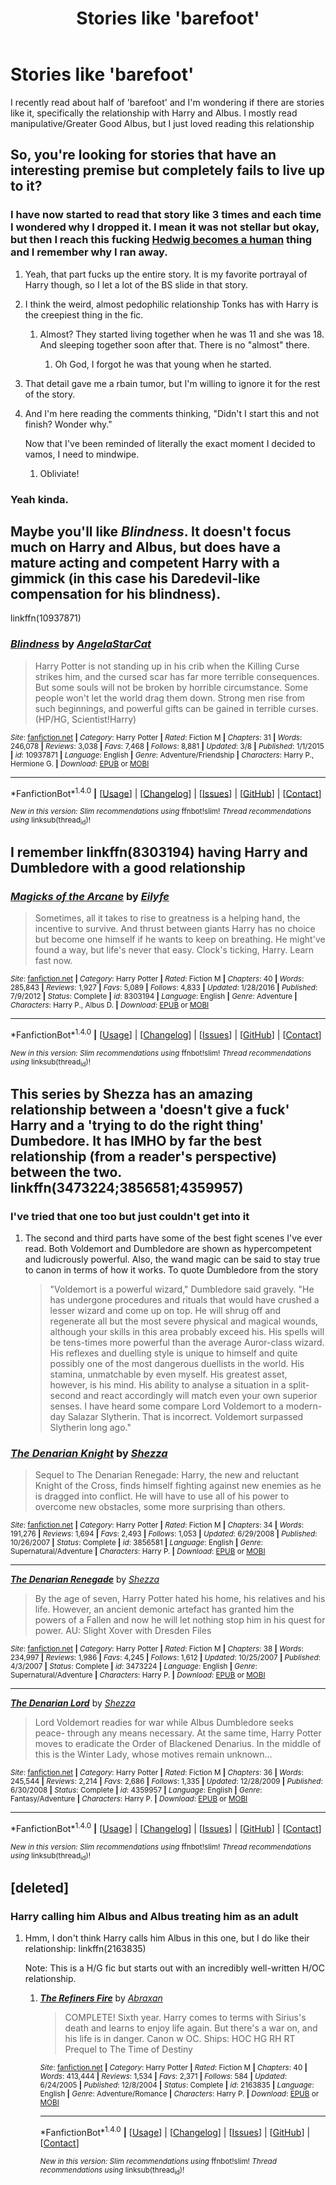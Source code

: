 #+TITLE: Stories like 'barefoot'

* Stories like 'barefoot'
:PROPERTIES:
:Author: bandito91
:Score: 9
:DateUnix: 1491221702.0
:DateShort: 2017-Apr-03
:END:
I recently read about half of 'barefoot' and I'm wondering if there are stories like it, specifically the relationship with Harry and Albus. I mostly read manipulative/Greater Good Albus, but I just loved reading this relationship


** So, you're looking for stories that have an interesting premise but completely fails to live up to it?
:PROPERTIES:
:Author: Lord_Anarchy
:Score: 13
:DateUnix: 1491225815.0
:DateShort: 2017-Apr-03
:END:

*** I have now started to read that story like 3 times and each time I wondered why I dropped it. I mean it was not stellar but okay, but then I reach this fucking [[/spoiler][Hedwig becomes a human]] thing and I remember why I ran away.
:PROPERTIES:
:Author: Distaly
:Score: 13
:DateUnix: 1491232984.0
:DateShort: 2017-Apr-03
:END:

**** Yeah, that part fucks up the entire story. It is my favorite portrayal of Harry though, so I let a lot of the BS slide in that story.
:PROPERTIES:
:Author: LocalMadman
:Score: 3
:DateUnix: 1491242040.0
:DateShort: 2017-Apr-03
:END:


**** I think the weird, almost pedophilic relationship Tonks has with Harry is the creepiest thing in the fic.
:PROPERTIES:
:Author: yarglethatblargle
:Score: 2
:DateUnix: 1491266258.0
:DateShort: 2017-Apr-04
:END:

***** Almost? They started living together when he was 11 and she was 18. And sleeping together soon after that. There is no "almost" there.
:PROPERTIES:
:Author: Setarko
:Score: 3
:DateUnix: 1491308186.0
:DateShort: 2017-Apr-04
:END:

****** Oh God, I forgot he was that young when he started.
:PROPERTIES:
:Author: yarglethatblargle
:Score: 1
:DateUnix: 1491317343.0
:DateShort: 2017-Apr-04
:END:


**** That detail gave me a rbain tumor, but I'm willing to ignore it for the rest of the story.
:PROPERTIES:
:Author: healzsham
:Score: 1
:DateUnix: 1491260814.0
:DateShort: 2017-Apr-04
:END:


**** And I'm here reading the comments thinking, "Didn't I start this and not finish? Wonder why."

Now that I've been reminded of literally the exact moment I decided to vamos, I need to mindwipe.
:PROPERTIES:
:Author: Terras1fan
:Score: 1
:DateUnix: 1491273512.0
:DateShort: 2017-Apr-04
:END:

***** Obliviate!
:PROPERTIES:
:Author: CryptidGrimnoir
:Score: 1
:DateUnix: 1491433188.0
:DateShort: 2017-Apr-06
:END:


*** Yeah kinda.
:PROPERTIES:
:Author: bandito91
:Score: 2
:DateUnix: 1491226124.0
:DateShort: 2017-Apr-03
:END:


** Maybe you'll like /Blindness/. It doesn't focus much on Harry and Albus, but does have a mature acting and competent Harry with a gimmick (in this case his Daredevil-like compensation for his blindness).

linkffn(10937871)
:PROPERTIES:
:Author: hovercraft_of_eels
:Score: 5
:DateUnix: 1491226998.0
:DateShort: 2017-Apr-03
:END:

*** [[http://www.fanfiction.net/s/10937871/1/][*/Blindness/*]] by [[https://www.fanfiction.net/u/717542/AngelaStarCat][/AngelaStarCat/]]

#+begin_quote
  Harry Potter is not standing up in his crib when the Killing Curse strikes him, and the cursed scar has far more terrible consequences. But some souls will not be broken by horrible circumstance. Some people won't let the world drag them down. Strong men rise from such beginnings, and powerful gifts can be gained in terrible curses. (HP/HG, Scientist!Harry)
#+end_quote

^{/Site/: [[http://www.fanfiction.net/][fanfiction.net]] *|* /Category/: Harry Potter *|* /Rated/: Fiction M *|* /Chapters/: 31 *|* /Words/: 246,078 *|* /Reviews/: 3,038 *|* /Favs/: 7,468 *|* /Follows/: 8,881 *|* /Updated/: 3/8 *|* /Published/: 1/1/2015 *|* /id/: 10937871 *|* /Language/: English *|* /Genre/: Adventure/Friendship *|* /Characters/: Harry P., Hermione G. *|* /Download/: [[http://www.ff2ebook.com/old/ffn-bot/index.php?id=10937871&source=ff&filetype=epub][EPUB]] or [[http://www.ff2ebook.com/old/ffn-bot/index.php?id=10937871&source=ff&filetype=mobi][MOBI]]}

--------------

*FanfictionBot*^{1.4.0} *|* [[[https://github.com/tusing/reddit-ffn-bot/wiki/Usage][Usage]]] | [[[https://github.com/tusing/reddit-ffn-bot/wiki/Changelog][Changelog]]] | [[[https://github.com/tusing/reddit-ffn-bot/issues/][Issues]]] | [[[https://github.com/tusing/reddit-ffn-bot/][GitHub]]] | [[[https://www.reddit.com/message/compose?to=tusing][Contact]]]

^{/New in this version: Slim recommendations using/ ffnbot!slim! /Thread recommendations using/ linksub(thread_id)!}
:PROPERTIES:
:Author: FanfictionBot
:Score: 1
:DateUnix: 1491227033.0
:DateShort: 2017-Apr-03
:END:


** I remember linkffn(8303194) having Harry and Dumbledore with a good relationship
:PROPERTIES:
:Author: boyonthefence
:Score: 5
:DateUnix: 1491235033.0
:DateShort: 2017-Apr-03
:END:

*** [[http://www.fanfiction.net/s/8303194/1/][*/Magicks of the Arcane/*]] by [[https://www.fanfiction.net/u/2552465/Eilyfe][/Eilyfe/]]

#+begin_quote
  Sometimes, all it takes to rise to greatness is a helping hand, the incentive to survive. And thrust between giants Harry has no choice but become one himself if he wants to keep on breathing. He might've found a way, but life's never that easy. Clock's ticking, Harry. Learn fast now.
#+end_quote

^{/Site/: [[http://www.fanfiction.net/][fanfiction.net]] *|* /Category/: Harry Potter *|* /Rated/: Fiction M *|* /Chapters/: 40 *|* /Words/: 285,843 *|* /Reviews/: 1,927 *|* /Favs/: 5,089 *|* /Follows/: 4,833 *|* /Updated/: 1/28/2016 *|* /Published/: 7/9/2012 *|* /Status/: Complete *|* /id/: 8303194 *|* /Language/: English *|* /Genre/: Adventure *|* /Characters/: Harry P., Albus D. *|* /Download/: [[http://www.ff2ebook.com/old/ffn-bot/index.php?id=8303194&source=ff&filetype=epub][EPUB]] or [[http://www.ff2ebook.com/old/ffn-bot/index.php?id=8303194&source=ff&filetype=mobi][MOBI]]}

--------------

*FanfictionBot*^{1.4.0} *|* [[[https://github.com/tusing/reddit-ffn-bot/wiki/Usage][Usage]]] | [[[https://github.com/tusing/reddit-ffn-bot/wiki/Changelog][Changelog]]] | [[[https://github.com/tusing/reddit-ffn-bot/issues/][Issues]]] | [[[https://github.com/tusing/reddit-ffn-bot/][GitHub]]] | [[[https://www.reddit.com/message/compose?to=tusing][Contact]]]

^{/New in this version: Slim recommendations using/ ffnbot!slim! /Thread recommendations using/ linksub(thread_id)!}
:PROPERTIES:
:Author: FanfictionBot
:Score: 1
:DateUnix: 1491235050.0
:DateShort: 2017-Apr-03
:END:


** This series by Shezza has an amazing relationship between a 'doesn't give a fuck' Harry and a 'trying to do the right thing' Dumbedore. It has IMHO by far the best relationship (from a reader's perspective) between the two. linkffn(3473224;3856581;4359957)
:PROPERTIES:
:Author: fiftydarkness
:Score: 2
:DateUnix: 1491238676.0
:DateShort: 2017-Apr-03
:END:

*** I've tried that one too but just couldn't get into it
:PROPERTIES:
:Author: bandito91
:Score: 2
:DateUnix: 1491247510.0
:DateShort: 2017-Apr-03
:END:

**** The second and third parts have some of the best fight scenes I've ever read. Both Voldemort and Dumbledore are shown as hypercompetent and ludicrously powerful. Also, the wand magic can be said to stay true to canon in terms of how it works. To quote Dumbledore from the story

#+begin_quote
  "Voldemort is a powerful wizard," Dumbledore said gravely. "He has undergone procedures and rituals that would have crushed a lesser wizard and come up on top. He will shrug off and regenerate all but the most severe physical and magical wounds, although your skills in this area probably exceed his. His spells will be tens-times more powerful than the average Auror-class wizard. His reflexes and duelling style is unique to himself and quite possibly one of the most dangerous duellists in the world. His stamina, unmatchable by even myself. His greatest asset, however, is his mind. His ability to analyse a situation in a split-second and react accordingly will match even your own superior senses. I have heard some compare Lord Voldemort to a modern-day Salazar Slytherin. That is incorrect. Voldemort surpassed Slytherin long ago."
#+end_quote
:PROPERTIES:
:Author: fiftydarkness
:Score: 2
:DateUnix: 1491329310.0
:DateShort: 2017-Apr-04
:END:


*** [[http://www.fanfiction.net/s/3856581/1/][*/The Denarian Knight/*]] by [[https://www.fanfiction.net/u/524094/Shezza][/Shezza/]]

#+begin_quote
  Sequel to The Denarian Renegade: Harry, the new and reluctant Knight of the Cross, finds himself fighting against new enemies as he is dragged into conflict. He will have to use all of his power to overcome new obstacles, some more surprising than others.
#+end_quote

^{/Site/: [[http://www.fanfiction.net/][fanfiction.net]] *|* /Category/: Harry Potter *|* /Rated/: Fiction M *|* /Chapters/: 34 *|* /Words/: 191,276 *|* /Reviews/: 1,694 *|* /Favs/: 2,493 *|* /Follows/: 1,053 *|* /Updated/: 6/29/2008 *|* /Published/: 10/26/2007 *|* /Status/: Complete *|* /id/: 3856581 *|* /Language/: English *|* /Genre/: Supernatural/Adventure *|* /Characters/: Harry P. *|* /Download/: [[http://www.ff2ebook.com/old/ffn-bot/index.php?id=3856581&source=ff&filetype=epub][EPUB]] or [[http://www.ff2ebook.com/old/ffn-bot/index.php?id=3856581&source=ff&filetype=mobi][MOBI]]}

--------------

[[http://www.fanfiction.net/s/3473224/1/][*/The Denarian Renegade/*]] by [[https://www.fanfiction.net/u/524094/Shezza][/Shezza/]]

#+begin_quote
  By the age of seven, Harry Potter hated his home, his relatives and his life. However, an ancient demonic artefact has granted him the powers of a Fallen and now he will let nothing stop him in his quest for power. AU: Slight Xover with Dresden Files
#+end_quote

^{/Site/: [[http://www.fanfiction.net/][fanfiction.net]] *|* /Category/: Harry Potter *|* /Rated/: Fiction M *|* /Chapters/: 38 *|* /Words/: 234,997 *|* /Reviews/: 1,986 *|* /Favs/: 4,245 *|* /Follows/: 1,612 *|* /Updated/: 10/25/2007 *|* /Published/: 4/3/2007 *|* /Status/: Complete *|* /id/: 3473224 *|* /Language/: English *|* /Genre/: Supernatural/Adventure *|* /Characters/: Harry P. *|* /Download/: [[http://www.ff2ebook.com/old/ffn-bot/index.php?id=3473224&source=ff&filetype=epub][EPUB]] or [[http://www.ff2ebook.com/old/ffn-bot/index.php?id=3473224&source=ff&filetype=mobi][MOBI]]}

--------------

[[http://www.fanfiction.net/s/4359957/1/][*/The Denarian Lord/*]] by [[https://www.fanfiction.net/u/524094/Shezza][/Shezza/]]

#+begin_quote
  Lord Voldemort readies for war while Albus Dumbledore seeks peace- through any means necessary. At the same time, Harry Potter moves to eradicate the Order of Blackened Denarius. In the middle of this is the Winter Lady, whose motives remain unknown...
#+end_quote

^{/Site/: [[http://www.fanfiction.net/][fanfiction.net]] *|* /Category/: Harry Potter *|* /Rated/: Fiction M *|* /Chapters/: 36 *|* /Words/: 245,544 *|* /Reviews/: 2,214 *|* /Favs/: 2,686 *|* /Follows/: 1,335 *|* /Updated/: 12/28/2009 *|* /Published/: 6/30/2008 *|* /Status/: Complete *|* /id/: 4359957 *|* /Language/: English *|* /Genre/: Fantasy/Adventure *|* /Characters/: Harry P. *|* /Download/: [[http://www.ff2ebook.com/old/ffn-bot/index.php?id=4359957&source=ff&filetype=epub][EPUB]] or [[http://www.ff2ebook.com/old/ffn-bot/index.php?id=4359957&source=ff&filetype=mobi][MOBI]]}

--------------

*FanfictionBot*^{1.4.0} *|* [[[https://github.com/tusing/reddit-ffn-bot/wiki/Usage][Usage]]] | [[[https://github.com/tusing/reddit-ffn-bot/wiki/Changelog][Changelog]]] | [[[https://github.com/tusing/reddit-ffn-bot/issues/][Issues]]] | [[[https://github.com/tusing/reddit-ffn-bot/][GitHub]]] | [[[https://www.reddit.com/message/compose?to=tusing][Contact]]]

^{/New in this version: Slim recommendations using/ ffnbot!slim! /Thread recommendations using/ linksub(thread_id)!}
:PROPERTIES:
:Author: FanfictionBot
:Score: 1
:DateUnix: 1491238702.0
:DateShort: 2017-Apr-03
:END:


** [deleted]
:PROPERTIES:
:Score: 1
:DateUnix: 1491224796.0
:DateShort: 2017-Apr-03
:END:

*** Harry calling him Albus and Albus treating him as an adult
:PROPERTIES:
:Author: bandito91
:Score: 3
:DateUnix: 1491226165.0
:DateShort: 2017-Apr-03
:END:

**** Hmm, I don't think Harry calls him Albus in this one, but I do like their relationship: linkffn(2163835)

Note: This is a H/G fic but starts out with an incredibly well-written H/OC relationship.
:PROPERTIES:
:Author: OurLawyers
:Score: 1
:DateUnix: 1491264695.0
:DateShort: 2017-Apr-04
:END:

***** [[http://www.fanfiction.net/s/2163835/1/][*/The Refiners Fire/*]] by [[https://www.fanfiction.net/u/708137/Abraxan][/Abraxan/]]

#+begin_quote
  COMPLETE! Sixth year. Harry comes to terms with Sirius's death and learns to enjoy life again. But there's a war on, and his life is in danger. Canon w OC. Ships: HOC HG RH RT Prequel to The Time of Destiny
#+end_quote

^{/Site/: [[http://www.fanfiction.net/][fanfiction.net]] *|* /Category/: Harry Potter *|* /Rated/: Fiction M *|* /Chapters/: 40 *|* /Words/: 413,444 *|* /Reviews/: 1,534 *|* /Favs/: 2,371 *|* /Follows/: 584 *|* /Updated/: 6/24/2005 *|* /Published/: 12/8/2004 *|* /Status/: Complete *|* /id/: 2163835 *|* /Language/: English *|* /Genre/: Adventure/Romance *|* /Characters/: Harry P. *|* /Download/: [[http://www.ff2ebook.com/old/ffn-bot/index.php?id=2163835&source=ff&filetype=epub][EPUB]] or [[http://www.ff2ebook.com/old/ffn-bot/index.php?id=2163835&source=ff&filetype=mobi][MOBI]]}

--------------

*FanfictionBot*^{1.4.0} *|* [[[https://github.com/tusing/reddit-ffn-bot/wiki/Usage][Usage]]] | [[[https://github.com/tusing/reddit-ffn-bot/wiki/Changelog][Changelog]]] | [[[https://github.com/tusing/reddit-ffn-bot/issues/][Issues]]] | [[[https://github.com/tusing/reddit-ffn-bot/][GitHub]]] | [[[https://www.reddit.com/message/compose?to=tusing][Contact]]]

^{/New in this version: Slim recommendations using/ ffnbot!slim! /Thread recommendations using/ linksub(thread_id)!}
:PROPERTIES:
:Author: FanfictionBot
:Score: 1
:DateUnix: 1491264700.0
:DateShort: 2017-Apr-04
:END:
